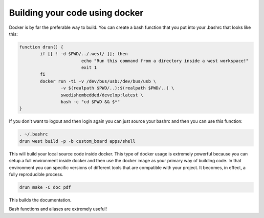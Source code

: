 .. SPDX-License-Identifier: Apache-2.0
.. Copyright 2022 Martin Schröder <info@swedishembedded.com>

Building your code using docker
===============================

Docker is by far the preferable way to build. You can create a bash function
that you put into your .bashrc that looks like this:

.. code-block:: bash

	function drun() {
		if [[ ! -d $PWD/../.west/ ]]; then
				echo "Run this command from a directory inside a west workspace!"
				exit 1
		fi
		docker run -ti -v /dev/bus/usb:/dev/bus/usb \
			-v $(realpath $PWD/..):$(realpath $PWD/..) \
			swedishembedded/develop:latest \
			bash -c "cd $PWD && $*"
	}

If you don't want to logout and then login again you can just source your bashrc
and then you can use this function:

.. code-block:: bash

	. ~/.bashrc
	drun west build -p -b custom_board apps/shell

This will build your local source code inside docker. This type of docker usage
is extremely powerful because you can setup a full environment inside docker and
then use the docker image as your primary way of building code. In that
environment you can specific versions of different tools that are compatible
with your project. It becomes, in effect, a fully reproducible process.

.. code-block:: bash

	drun make -C doc pdf

This builds the documentation.

Bash functions and aliases are extremely useful!
